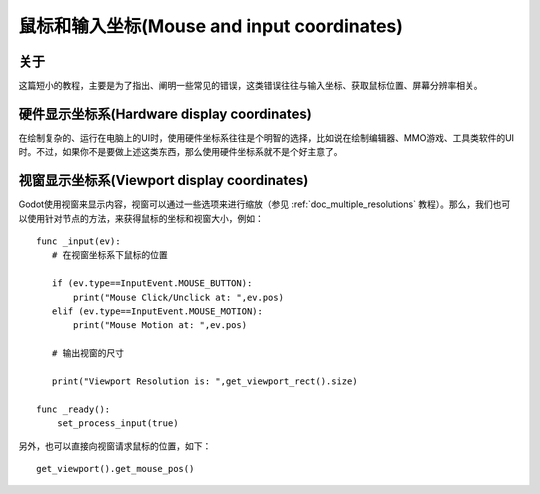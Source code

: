 .. _doc_mouse_and_input_coordinates:

鼠标和输入坐标(Mouse and input coordinates)
===========================

关于
-----

这篇短小的教程，主要是为了指出、阐明一些常见的错误，这类错误往往与输入坐标、获取鼠标位置、屏幕分辨率相关。

硬件显示坐标系(Hardware display coordinates)
----------------------------

在绘制复杂的、运行在电脑上的UI时，使用硬件坐标系往往是个明智的选择，比如说在绘制编辑器、MMO游戏、工具类软件的UI时。不过，如果你不是要做上述这类东西，那么使用硬件坐标系就不是个好主意了。

视窗显示坐标系(Viewport display coordinates)
----------------------------

Godot使用视窗来显示内容，视窗可以通过一些选项来进行缩放（参见 :ref:`doc_multiple_resolutions` 教程）。那么，我们也可以使用针对节点的方法，来获得鼠标的坐标和视窗大小，例如：

::

    func _input(ev):
       # 在视窗坐标系下鼠标的位置

       if (ev.type==InputEvent.MOUSE_BUTTON):
           print("Mouse Click/Unclick at: ",ev.pos)
       elif (ev.type==InputEvent.MOUSE_MOTION):
           print("Mouse Motion at: ",ev.pos)

       # 输出视窗的尺寸

       print("Viewport Resolution is: ",get_viewport_rect().size)

    func _ready():
        set_process_input(true)

另外，也可以直接向视窗请求鼠标的位置，如下：

::

    get_viewport().get_mouse_pos()
